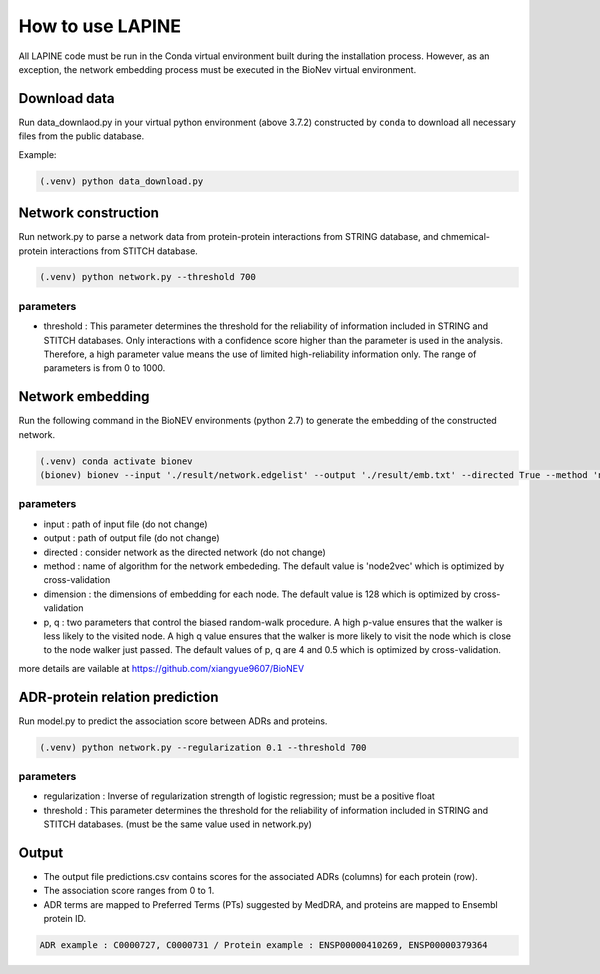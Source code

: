 How to use LAPINE
=================

All LAPINE code must be run in the Conda virtual environment built during the installation process. However, as an exception, the network embedding process must be executed in the BioNev virtual environment.

Download data
-------------

Run data_downlaod.py in your virtual python environment (above 3.7.2) constructed by ``conda`` to download all necessary files from the public database.

Example:

.. code-block::

  (.venv) python data_download.py
  
  
Network construction
--------------------

Run network.py to parse a network data from protein-protein interactions from STRING database, and chmemical-protein interactions from STITCH database.

.. code-block:: 

  (.venv) python network.py --threshold 700

parameters
**********

- threshold : This parameter determines the threshold for the reliability of information included in STRING and STITCH databases. Only interactions with a confidence score higher than the parameter is used in the analysis. Therefore, a high parameter value means the use of limited high-reliability information only. The range of parameters is from 0 to 1000.


Network embedding
-----------------

Run the following command in the BioNEV environments (python 2.7) to generate the embedding of the constructed network.

.. code-block:: 

  (.venv) conda activate bionev
  (bionev) bionev --input './result/network.edgelist' --output './result/emb.txt' --directed True --method 'node2vec' --dimension 128  --p 4 --q 0.5

parameters
**********
- input : path of input file (do not change)
- output : path of output file (do not change)
- directed : consider network as the directed network (do not change)
- method : name of algorithm for the network embededing. The default value is 'node2vec' which is optimized by cross-validation
- dimension : the dimensions of embedding for each node. The default value is 128 which is optimized by cross-validation
- p, q : two parameters that control the biased random-walk procedure. A high p-value ensures that the walker is less likely to the visited node. A high q value ensures that the walker is more likely to visit the node which is close to the node walker just passed. The default values of p, q are 4 and 0.5 which is optimized by cross-validation.

more details are vailable at https://github.com/xiangyue9607/BioNEV

ADR-protein relation prediction
-------------------------------

Run model.py to predict the association score between ADRs and proteins.

.. code-block:: 

  (.venv) python network.py --regularization 0.1 --threshold 700
  
parameters
**********
- regularization : Inverse of regularization strength of logistic regression; must be a positive float
- threshold : This parameter determines the threshold for the reliability of information included in STRING and STITCH databases. (must be the same value used in network.py)

 
Output
------

- The output file predictions.csv contains scores for the associated ADRs (columns) for each protein (row).
- The association score ranges from 0 to 1.
- ADR terms are mapped to Preferred Terms (PTs) suggested by MedDRA, and proteins are mapped to Ensembl protein ID.

.. code-block:: 

  ADR example : C0000727, C0000731 / Protein example : ENSP00000410269, ENSP00000379364
